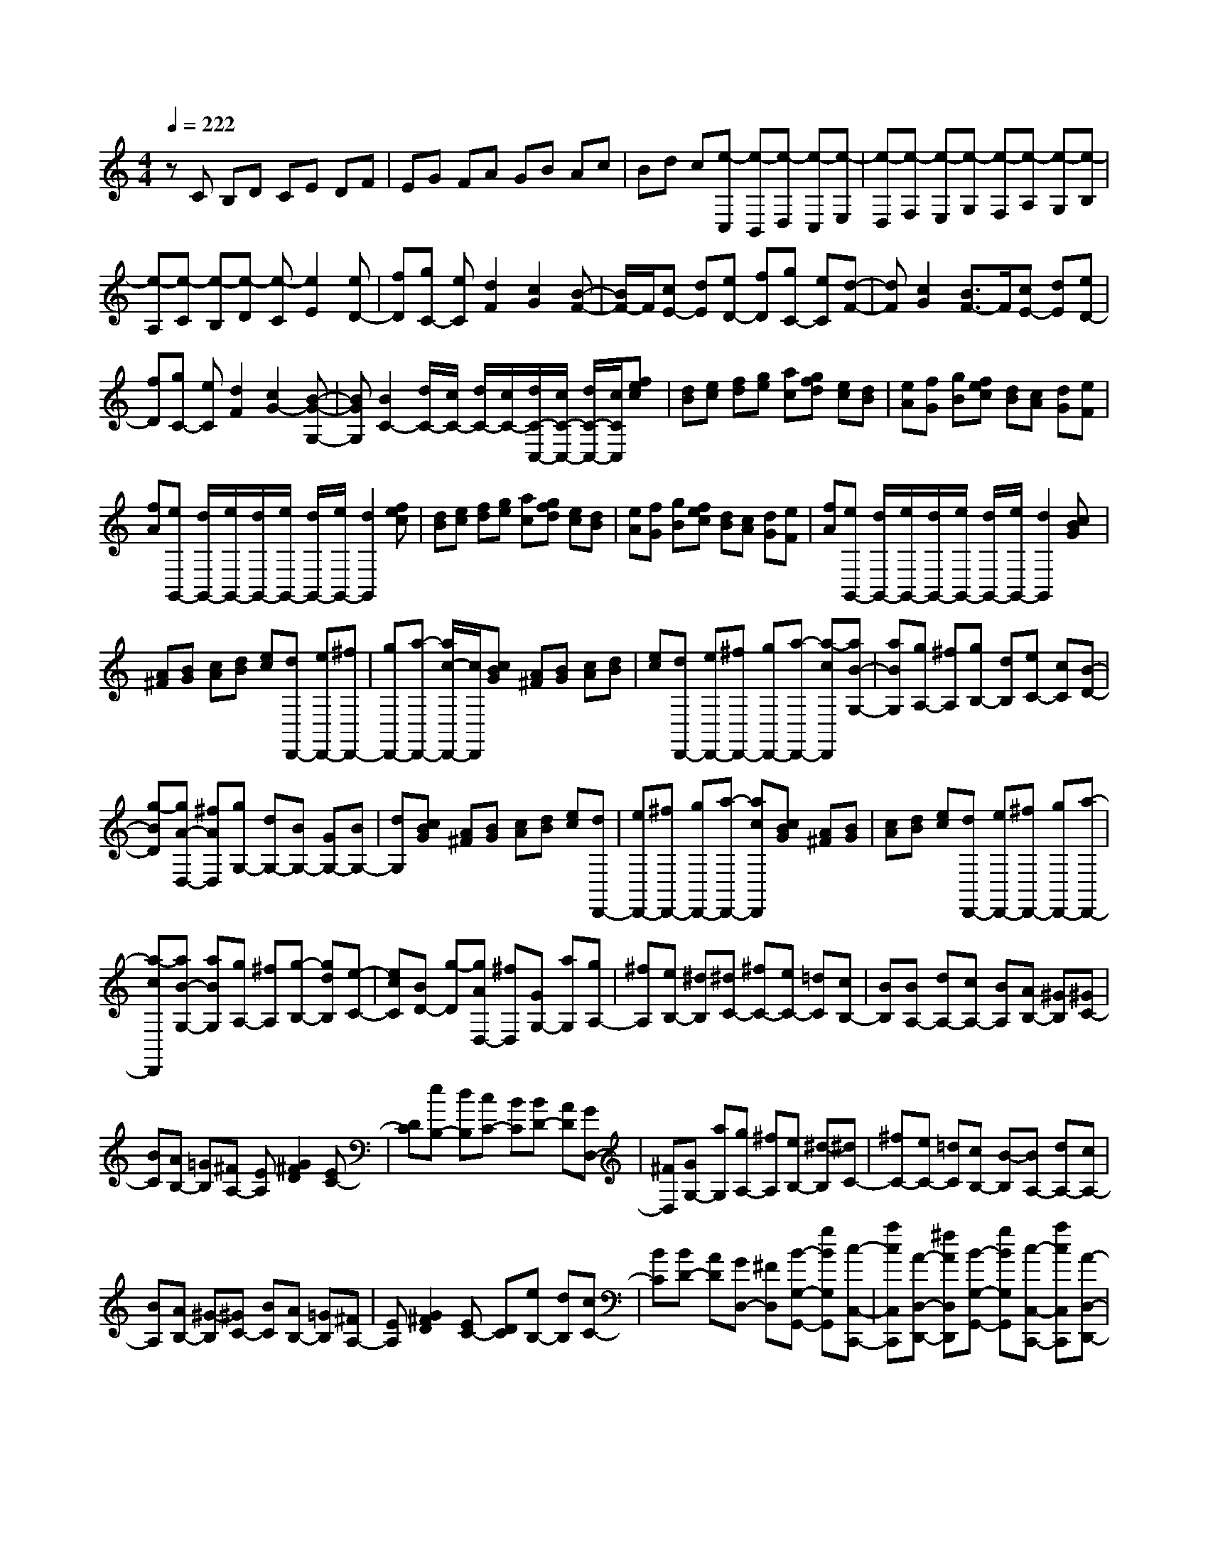 % input file /home/ubuntu/MusicGeneratorQuin/training_data/scarlatti/K271.MID
X: 1
T: 
M: 4/4
L: 1/8
Q:1/4=222
K:C % 0 sharps
%(C) John Sankey 1998
%%MIDI program 6
%%MIDI program 6
%%MIDI program 6
%%MIDI program 6
%%MIDI program 6
%%MIDI program 6
%%MIDI program 6
%%MIDI program 6
%%MIDI program 6
%%MIDI program 6
%%MIDI program 6
%%MIDI program 6
zC B,D CE DF|EG FA GB Ac|Bd c[e-C,] [e-B,,][e-D,] [e-C,][e-E,]|[e-D,][e-F,] [e-E,][e-G,] [e-F,][e-A,] [e-G,][e-B,]|
[e-A,][e-C] [e-B,][e-D] [e-C][e2E2][eD-]|[fD][gC-] [eC][d2F2][c2G2][B-F-]|[B/2F/2-]F/2[cE-] [dE][eD-] [fD][gC-] [eC][d-F-]|[dF][c2G2][B3/2F3/2-]F/2[cE-] [dE][eD-]|
[fD][gC-] [eC][d2F2][c2G2-][B-G-G,-]|[BGG,][B2C2-][d/2C/2-][c/2C/2-] [d/2C/2-][c/2C/2-][d/2C/2-C,/2-][c/2C/2-C,/2-] [d/2C/2-C,/2-][c/2C/2C,/2][fec]|[dB][ec] [fd][ge] [ac][gfd] [ec][dB]|[eA][fG] [gB][fec] [dB][cA] [dG][eF]|
[fA][eG,,-] [d/2G,,/2-][e/2G,,/2-][d/2G,,/2-][e/2G,,/2-] [d/2G,,/2-][e/2G,,/2-][d2G,,2][fec]|[dB][ec] [fd][ge] [ac][gfd] [ec][dB]|[eA][fG] [gB][fec] [dB][cA] [dG][eF]|[fA][eG,,-] [d/2G,,/2-][e/2G,,/2-][d/2G,,/2-][e/2G,,/2-] [d/2G,,/2-][e/2G,,/2-][d2G,,2][cBG]|
[A^F][BG] [cA][dB] [ec][dD,,-] [eD,,-][^fD,,-]|[gD,,-][a-D,,-] [a/2c/2-D,,/2-][c/2D,,/2][cBG] [A^F][BG] [cA][dB]|[ec][dD,,-] [eD,,-][^fD,,-] [gD,,-][a-D,,-] [a-cD,,][aB-G,-]|[aBG,][gA,-] [^fA,][gB,-] [dB,][eC-] [cC][B-D-]|
[g-BD][gA-D,-] [^fAD,][gG,-] [dG,-][BG,-] [GG,-][BG,-]|[dG,][cBG] [A^F][BG] [cA][dB] [ec][dD,,-]|[eD,,-][^fD,,-] [gD,,-][a-D,,-] [acD,,][cBG] [A^F][BG]|[cA][dB] [ec][dD,,-] [eD,,-][^fD,,-] [gD,,-][a-D,,-]|
[a-cD,,][aB-G,-] [aBG,][gA,-] [^fA,][g-B,-] [gdB,][e-C-]|[ecC][BD-] [g-D][gAD,-] [^fD,][GG,-] [aG,][gA,-]|[^fA,][eB,-] [^dB,][^dC-] [^fC-][eC-] [=dC][cB,-]|[BB,][BA,-] [dA,-][cA,-] [BA,][AB,-] [^GB,][^GC-]|
[BC][AB,-] [=GB,][^FA,-] [EA,][G2^F2D2][EC-]|[DC][eB,-] [dB,][cC-] [BC][BD-] [AD][GD,-]|[^FD,][GG,-] [aG,][gA,-] [^fA,][eB,-] [^d-B,][^dC-]|[^fC-][eC-] [=dC][cB,-] [B-B,][BA,-] [dA,-][cA,-]|
[BA,][AB,-] [^G-B,][^GC-] [BC][AB,-] [=GB,][^FA,-]|[EA,][G2^F2D2][EC-] [DC][eB,-] [dB,][cC-]|[BC][BD-] [AD][GD,-] [^FD,][B-G,-G,,-] [gBG,G,,][c-C,-C,,-]|[acC,C,,][A-D,-D,,-] [^fAD,D,,][B-G,-G,,-] [gBG,G,,][c-C,-C,,-] [acC,C,,][A-D,-D,,-]|
[^fAD,D,,][B-G,-G,,-] [gBG,G,,][c-C,-C,,-] [acC,C,,][A-D,-D,,-] [^fAD,D,,][^f-G,-G,,-]|[^f3G,3-G,,3-][g2G,2G,,2]G, ^F,A,|G,B, A,C B,D CE|DA G^F ED C[GB,-]|
[^FB,][AA,-] [GA,][BG,-] [AG,][cE,-] [BE,][dD,-]|[cD,][eC,-] [dC,][aD,-] [gD,-][^fD,-] [eD,-][dD,-D,,-]|[cD,D,,][c/2G,/2-G,,/2-][B/2G,/2-G,,/2-] [c/2G,/2-G,,/2-][B/2G,/2-G,,/2-][c/2G,/2-G,,/2-][B/2G,/2-G,,/2-] [AG,-G,,-][G-G,-G,,] [GG,][BG,-]|[cG,-][d-G,] [d-G][d-=F] [dE][B=F,-] [cF,-][d-F,]|
[d-F][d-E] [dD][^GE,-E,,-] [AE,-E,,-][BE,-E,,-] [cE,-E,,-][dE,-E,,-]|[eE,E,,][=fE,-E,,-] [eE,-E,,-][fE,-E,,-] [dE,-E,,-][^cE,-E,,-] [BE,E,,][^cA,-A,,-]|[dA,-A,,-][e-A,A,,] [e-A][e-=G] [eF][^cG,-] [dG,-][e-G,]|[e-G][e-F] [eE][dF,-] [eF,-][fF,] [gF][aE]|
[dD][^cE,-] [dE,-][eE,] [fE][gD] [e^C][fD-]|[gD][fE-] [eE][dF-] [=cF][BG-G,-] [aG-G,][gG-A,-]|[fG-A,][eG-B,-] [dGB,][e=C-] [fC][eD-] [dD][cE-]|[BE][A-F-F,-] [aAF-F,][gfF-G,-] [eF-G,][dF-A,-] [cFA,][c/2G,/2-][B/2G,/2-]|
[c/2G,/2-][B/2G,/2-][c/2G,/2-G,,/2-][B/2G,/2-G,,/2-] [AG,-G,,-][G2G,2G,,2][fec] [dB][ec]|[fd][ge] [ac][gfd] [ec][dB] [eA][fG]|[gB][fec] [dB][cA] [dG][eF] [fA][eG,,-]|[d/2G,,/2-][e/2G,,/2-][d/2G,,/2-][e/2G,,/2-] [d/2G,,/2-][e/2G,,/2-][d2G,,2][fec] [dB][ec]|
[fd][ge] [ac][gfd] [ec][dB] [eA][fG]|[gB][fec] [dB][cA] [dG][eF] [fA][eG,,-]|[d/2G,,/2-][e/2G,,/2-][d/2G,,/2-][e/2G,,/2-] [d/2G,,/2-][e/2G,,/2-][d2G,,2][fec] [dB][ec]|[fd][ge] [af][gG,,-] [aG,,-][bG,,-] [c'G,,-][d'-G,,-]|
[d'/2f/2-G,,/2-][f/2G,,/2][fec] [dB][ec] [fd][ge] [af][gG,,-]|[aG,,-][bG,,-] [c'G,,-][d'-G,,-] [d'-fG,,][d'e-C-] [d'eC][c'D-]|[bD][c'E-] [gE][aF-] [fF][e-G-] [c'-eG][c'd-G,-]|[bdG,][c'C-] [gC-][eC-] [cC-][eC-] [gC][fec]|
[dB][ec] [fd][ge] [af][gG,,-] [aG,,-][bG,,-]|[c'G,,-][d'-G,,-] [d'fG,,][fec] [dB][ec] [fd][ge]|[af][gG,,-] [aG,,-][bG,,-] [c'G,,-][d'-G,,-] [d'-fG,,][d'e-C-]|[d'eC][c'D-] [bD][c'-E-] [c'gE][a-F-] [afF][eG-]|
[c'-G][c'dG,-] [bG,][cC,-] [d'C,][c'D,-] [bD,][aE,-]|[^gE,][^gF,-] [bF,-][aF,-] [=gF,][fE,-] [eE,][eD,-]|[gD,-][fD,-] [eD,][dE,-] [^cE,][^cF,-] [eF,][dE,-]|[=cE,][BD,-] [AD,][c2B2G,2][AF,-] [GF,][aE,-]|
[gE,][fF,-] [eF,][eG,-] [dG,][cG,,-] [BG,,][cC,-]|[d'C,][c'D,-] [bD,][aE,-] [^g-E,][^gF,-] [bF,-][aF,-]|[=gF,][fE,-] [e-E,][eD,-] [gD,-][fD,-] [eD,][dE,-]|[^c-E,][^cF,-] [eF,][dE,-] [=cE,][BD,-] [AD,][c-B-G,-]|
[cBG,][AF,-] [GF,][aE,-] [gE,][fF,-] [eF,][eG,-]|[dG,-][cG,-G,,-] [BG,G,,][c-C-C,-] [ecCC,][A-F,-F,,-] [fAF,F,,][B-G,-G,,-]|[dBG,G,,][c-C-C,-] [ecCC,][A-F,-F,,-] [fAF,F,,][B-G,-G,,-] [dBG,G,,][c-C-C,-]|[ecCC,][A-F,-F,,-] [fAF,F,,][B-G,-G,,-] [dBG,G,,][c3-C,3-C,,3-]|
[c8-C,8-C,,8-]|[c4-C,4-C,,4-] [c/2C,/2C,,/2]

